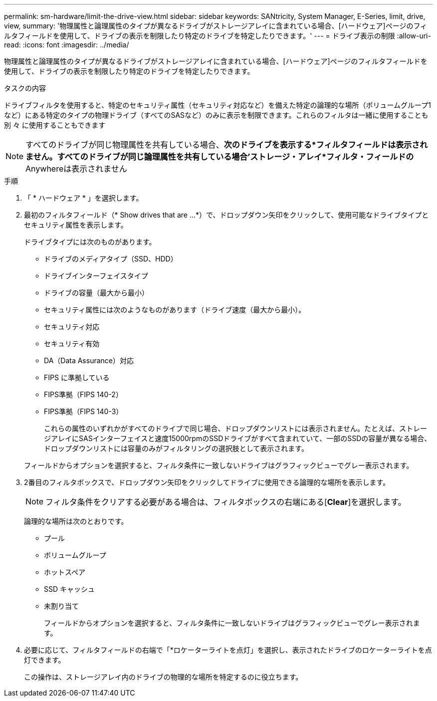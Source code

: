 ---
permalink: sm-hardware/limit-the-drive-view.html 
sidebar: sidebar 
keywords: SANtricity, System Manager, E-Series, limit, drive, view, 
summary: '物理属性と論理属性のタイプが異なるドライブがストレージアレイに含まれている場合、[ハードウェア]ページのフィルタフィールドを使用して、ドライブの表示を制限したり特定のドライブを特定したりできます。' 
---
= ドライブ表示の制限
:allow-uri-read: 
:icons: font
:imagesdir: ../media/


[role="lead"]
物理属性と論理属性のタイプが異なるドライブがストレージアレイに含まれている場合、[ハードウェア]ページのフィルタフィールドを使用して、ドライブの表示を制限したり特定のドライブを特定したりできます。

.タスクの内容
ドライブフィルタを使用すると、特定のセキュリティ属性（セキュリティ対応など）を備えた特定の論理的な場所（ボリュームグループ1など）にある特定のタイプの物理ドライブ（すべてのSASなど）のみに表示を制限できます。これらのフィルタは一緒に使用することも別 々 に使用することもできます

[NOTE]
====
すべてのドライブが同じ物理属性を共有している場合、*次のドライブを表示する*フィルタフィールドは表示されません。すべてのドライブが同じ論理属性を共有している場合'ストレージ・アレイ*フィルタ・フィールドの* Anywhereは表示されません

====
.手順
. 「 * ハードウェア * 」を選択します。
. 最初のフィルタフィールド（* Show drives that are ...*）で、ドロップダウン矢印をクリックして、使用可能なドライブタイプとセキュリティ属性を表示します。
+
ドライブタイプには次のものがあります。

+
** ドライブのメディアタイプ（SSD、HDD）
** ドライブインターフェイスタイプ
** ドライブの容量（最大から最小）
** セキュリティ属性には次のようなものがあります（ドライブ速度（最大から最小）。
** セキュリティ対応
** セキュリティ有効
** DA（Data Assurance）対応
** FIPS に準拠している
** FIPS準拠（FIPS 140-2）
** FIPS準拠（FIPS 140-3）
+
これらの属性のいずれかがすべてのドライブで同じ場合、ドロップダウンリストには表示されません。たとえば、ストレージアレイにSASインターフェイスと速度15000rpmのSSDドライブがすべて含まれていて、一部のSSDの容量が異なる場合、ドロップダウンリストには容量のみがフィルタリングの選択肢として表示されます。

+
フィールドからオプションを選択すると、フィルタ条件に一致しないドライブはグラフィックビューでグレー表示されます。



. 2番目のフィルタボックスで、ドロップダウン矢印をクリックしてドライブに使用できる論理的な場所を表示します。
+
[NOTE]
====
フィルタ条件をクリアする必要がある場合は、フィルタボックスの右端にある[*Clear*]を選択します。

====
+
論理的な場所は次のとおりです。

+
** プール
** ボリュームグループ
** ホットスペア
** SSD キャッシュ
** 未割り当て
+
フィールドからオプションを選択すると、フィルタ条件に一致しないドライブはグラフィックビューでグレー表示されます。



. 必要に応じて、フィルタフィールドの右端で「*ロケーターライトを点灯」を選択し、表示されたドライブのロケーターライトを点灯できます。
+
この操作は、ストレージアレイ内のドライブの物理的な場所を特定するのに役立ちます。


